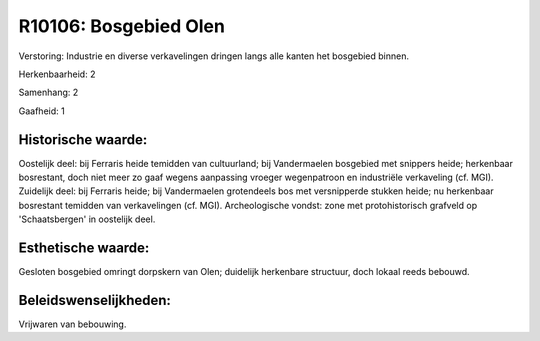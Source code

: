 R10106: Bosgebied Olen
======================

Verstoring:
Industrie en diverse verkavelingen dringen langs alle kanten het
bosgebied binnen.

Herkenbaarheid: 2

Samenhang: 2

Gaafheid: 1


Historische waarde:
~~~~~~~~~~~~~~~~~~~

Oostelijk deel: bij Ferraris heide temidden van cultuurland; bij
Vandermaelen bosgebied met snippers heide; herkenbaar bosrestant, doch
niet meer zo gaaf wegens aanpassing vroeger wegenpatroon en industriële
verkaveling (cf. MGI). Zuidelijk deel: bij Ferraris heide; bij
Vandermaelen grotendeels bos met versnipperde stukken heide; nu
herkenbaar bosrestant temidden van verkavelingen (cf. MGI).
Archeologische vondst: zone met protohistorisch grafveld op
'Schaatsbergen' in oostelijk deel.


Esthetische waarde:
~~~~~~~~~~~~~~~~~~~

Gesloten bosgebied omringt dorpskern van Olen; duidelijk herkenbare
structuur, doch lokaal reeds bebouwd.




Beleidswenselijkheden:
~~~~~~~~~~~~~~~~~~~~~

Vrijwaren van bebouwing.
